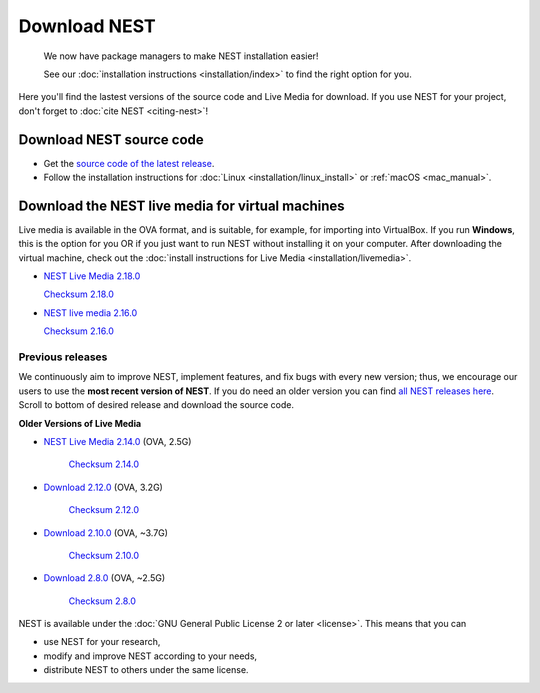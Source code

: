 Download NEST
===================


.. pull-quote::

   We now have package managers to make NEST installation easier!

   See our :doc:`installation instructions <installation/index>` to find the right option for you.


Here you'll find the lastest versions of the source code and Live Media for download.
If you use NEST for your project, don't forget to :doc:`cite NEST <citing-nest>`!


Download NEST source code
--------------------------

* Get the `source code of the latest release <https://github.com/nest/nest-simulator/archive/v2.18.0.tar.gz>`_.


* Follow the installation instructions for :doc:`Linux <installation/linux_install>` or :ref:`macOS <mac_manual>`.

.. seealso::

  Previous versions and associated release notes can be found at
  https://github.com/nest/nest-simulator/releases/

.. _download_livemedia:

Download the NEST live media for virtual machines
--------------------------------------------------

Live media is available in the OVA format, and is suitable, for example, for importing into VirtualBox.
If you run **Windows**, this is the option for you OR if you just want to run NEST without installing it on your computer.
After downloading the virtual machine, check out the :doc:`install instructions for Live Media <installation/livemedia>`.

* `NEST Live Media 2.18.0 <https://nest-simulator.org/downloads/gplreleases/lubuntu-18.04_nest-2.18.0.ova>`_

  `Checksum 2.18.0 <https://nest-simulator.org/downloads/gplreleases/lubuntu-18.04_nest-2.18.0.ova.sha512sum>`_


* `NEST live media 2.16.0 <https://nest-simulator.org/downloads/gplreleases/lubuntu-18.04_nest-2.16.0.ova>`_

  `Checksum 2.16.0 <https://nest-simulator.org/downloads/gplreleases/lubuntu-18.04_nest-2.16.0.ova.sha512sum>`_


Previous releases
~~~~~~~~~~~~~~~~~~~~~~~~~~~~~~~~~~~~~~~~~~~

We continuously aim to improve NEST, implement features, and fix bugs with every new version;
thus, we encourage our users to use the **most recent version of NEST**.
If you do need an older version you can find `all NEST releases here <https://github.com/nest/nest-simulator/releases/>`_.
Scroll to bottom of desired release and download the source code.


**Older Versions of Live Media**

- `NEST Live Media 2.14.0 <https://www.nest-simulator.org/downloads/gplreleases/nest-live.ova>`_ (OVA, 2.5G)

   `Checksum 2.14.0 <https://www.nest-simulator.org/downloads/gplreleases/lubuntu-16.04_nest-2.14.0.ova.sha512sum>`_

- `Download 2.12.0 <https://www.nest-simulator.org/downloads/gplreleases/lubuntu-16.04_nest-2.12.0.ova>`_ (OVA, 3.2G)

   `Checksum 2.12.0 <https://www.nest-simulator.org/downloads/gplreleases/lubuntu-16.04_nest-2.12.0.ova.sha512sum>`_


-  `Download 2.10.0 <https://www.nest-simulator.org/downloads/gplreleases/lubuntu-16.04_nest-2.10.0.ova>`_
   (OVA, ~3.7G)

    `Checksum 2.10.0 <https://www.nest-simulator.org/downloads/gplreleases/lubuntu-16.04_nest-2.10.0.ova.sha512sum>`_

-  `Download 2.8.0 <https://www.nest-simulator.org/downloads/gplreleases/lubuntu-15.10_nest-2.8.0.ova>`_
   (OVA, ~2.5G)

    `Checksum 2.8.0 <https://www.nest-simulator.org/downloads/gplreleases/lubuntu-15.10_nest-2.8.0.ova.sha512sum>`_

NEST is available under the :doc:`GNU General Public License 2 or later <license>`. This means that you can

-  use NEST for your research,
-  modify and improve NEST according to your needs,
-  distribute NEST to others under the same license.
